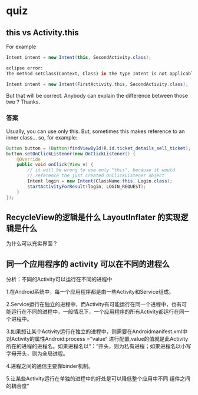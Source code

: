 * quiz

** this  vs Activity.this

For example
#+BEGIN_SRC java
Intent intent = new Intent(this, SecondActivity.class);
#+END_SRC

#+BEGIN_SRC bash
eclipse error:
The method setClass(Context, Class) in the type Intent is not applicable for the arguments (FirstActivity.ClickEvent, Class)
#+END_SRC

#+BEGIN_SRC java
Intent intent = new Intent(FirstActivity.this, SecondActivity.class);
#+END_SRC


But that will be correct. Anybody can explain the difference between those two ? Thanks.

*** 答案

Usually, you can use only this. But, sometimes this makes reference to an inner class... so, for example:

#+BEGIN_SRC java
Button button = (Button)findViewById(R.id.ticket_details_sell_ticket);
button.setOnClickListener(new OnClickListener() {
    @Override
    public void onClick(View v) {
        // it will be wrong to use only "this", because it would
        // reference the just created OnClickListener object
        Intent login = new Intent(ClassName.this, Login.class);
        startActivityForResult(login, LOGIN_REQUEST);
    }
});
#+END_SRC


** RecycleView的逻辑是什么 LayoutInflater 的实现逻辑是什么

为什么可以充实界面？


** 同一个应用程序的 activity 可以在不同的进程么


分析：不同的Activity可以运行在不同的进程中

1.在Android系统中，每一个应用程序都是由一些Activity和Service组成。

2.Service运行在独立的进程中，而Activity有可能运行在同一个进程中，也有可能运行在不同的进程中，一般情况下，一个应用程序的所有Activity都运行在同一个进程中。

3.如果想让某个Activity运行在独立的进程中，则需要在Androidmanifest.xml中对Activity的属性Android:process =”value“ 进行配置,value的值就是此Activity所在的进程的进程名。如果进程名以“：”开头，则为私有进程；如果进程名以小写字母开头，则为全局进程。

4.进程之间的通信主要靠binder机制。

5.让某些Activity运行在单独的进程中的好处是可以降低整个应用中不同 组件之间的耦合度”
